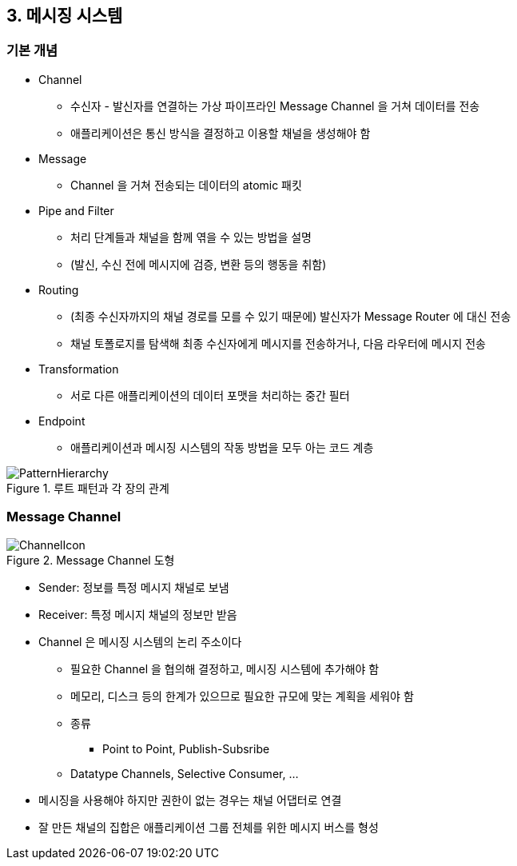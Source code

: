 == 3. 메시징 시스템

=== 기본 개념

* Channel
** 수신자 - 발신자를 연결하는 가상 파이프라인 Message Channel 을 거쳐 데이터를 전송
** 애플리케이션은 통신 방식을 결정하고 이용할 채널을 생성해야 함
* Message
** Channel 을 거쳐 전송되는 데이터의 atomic 패킷
* Pipe and Filter
** 처리 단계들과 채널을 함께 엮을 수 있는 방법을 설명
** (발신, 수신 전에 메시지에 검증, 변환 등의 행동을 취함)
* Routing
** (최종 수신자까지의 채널 경로를 모를 수 있기 때문에) 발신자가 Message Router 에 대신 전송
** 채널 토폴로지를 탐색해 최종 수신자에게 메시지를 전송하거나, 다음 라우터에 메시지 전송
* Transformation
** 서로 다른 애플리케이션의 데이터 포맷을 처리하는 중간 필터
* Endpoint
** 애플리케이션과 메시징 시스템의 작동 방법을 모두 아는 코드 계층

.루트 패턴과 각 장의 관계
image::https://www.enterpriseintegrationpatterns.com/img/PatternHierarchy.gif[]

=== Message Channel

.Message Channel 도형
image::https://www.enterpriseintegrationpatterns.com/img/ChannelIcon.gif[]

* Sender: 정보를 특정 메시지 채널로 보냄
* Receiver: 특정 메시지 채널의 정보만 받음
* Channel 은 메시징 시스템의 논리 주소이다
** 필요한 Channel 을 협의해 결정하고, 메시징 시스템에 추가해야 함
** 메모리, 디스크 등의 한계가 있으므로 필요한 규모에 맞는 계획을 세워야 함
** 종류
*** Point to Point, Publish-Subsribe
** Datatype Channels, Selective Consumer, ...
* 메시징을 사용해야 하지만 권한이 없는 경우는 채널 어댑터로 연결
* 잘 만든 채널의 집합은 애플리케이션 그룹 전체를 위한 메시지 버스를 형성